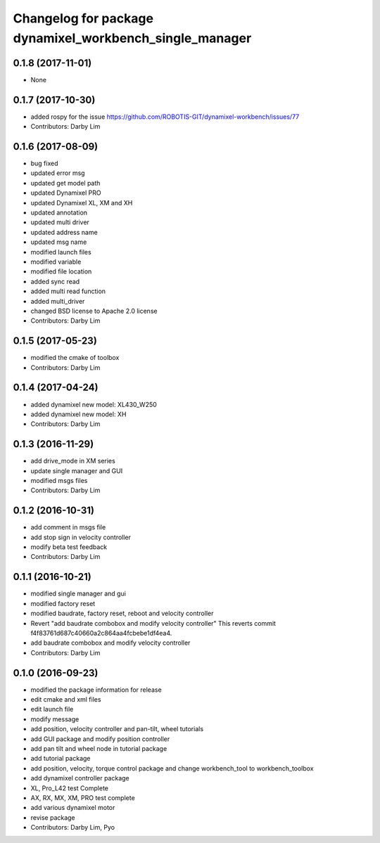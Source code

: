 ^^^^^^^^^^^^^^^^^^^^^^^^^^^^^^^^^^^^^^^^^^^^^^^^^^^^^^^^
Changelog for package dynamixel_workbench_single_manager
^^^^^^^^^^^^^^^^^^^^^^^^^^^^^^^^^^^^^^^^^^^^^^^^^^^^^^^^

0.1.8 (2017-11-01)
-----------
* None

0.1.7 (2017-10-30)
-----------
* added rospy for the issue https://github.com/ROBOTIS-GIT/dynamixel-workbench/issues/77
* Contributors: Darby Lim

0.1.6 (2017-08-09)
-----------
* bug fixed
* updated error msg
* updated get model path
* updated Dynamixel PRO
* updated Dynamixel XL, XM and XH
* updated annotation
* updated multi driver
* updated address name
* updated msg name
* modified launch files
* modified variable
* modified file location
* added sync read
* added multi read function
* added multi_driver
* changed BSD license to Apache 2.0 license
* Contributors: Darby Lim

0.1.5 (2017-05-23)
-----------
* modified the cmake of toolbox
* Contributors: Darby Lim

0.1.4 (2017-04-24)
-----------
* added dynamixel new model: XL430_W250
* added dynamixel new model: XH
* Contributors: Darby Lim

0.1.3 (2016-11-29)
-----------
* add drive_mode in XM series
* update single manager and GUI
* modified msgs files
* Contributors: Darby Lim

0.1.2 (2016-10-31)
-----------
* add comment in msgs file
* add stop sign in velocity controller
* modify beta test feedback
* Contributors: Darby Lim

0.1.1 (2016-10-21)
-----------
* modified single manager and gui
* modified factory reset
* modified baudrate, factory reset, reboot and velocity controller
* Revert "add baudrate combobox and modify velocity controller"
  This reverts commit f4f83761d687c40660a2c864aa4fcbebe1df4ea4.
* add baudrate combobox and modify velocity controller
* Contributors: Darby Lim

0.1.0 (2016-09-23)
------------------
* modified the package information for release
* edit cmake and xml files
* edit launch file
* modify message
* add position, velocity controller and pan-tilt, wheel tutorials
* add GUI package and modify position controller
* add pan tilt and wheel node in tutorial package
* add tutorial package
* add position, velocity, torque control package and change workbench_tool to workbench_toolbox
* add dynamixel controller package
* XL, Pro_L42 test Complete
* AX, RX, MX, XM, PRO test complete
* add various dynamixel motor
* revise package
* Contributors: Darby Lim, Pyo
